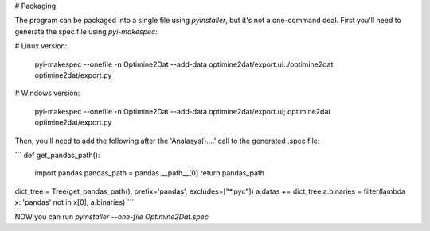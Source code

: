 
# Packaging

The program can be packaged into a single file using `pyinstaller`, but it's not a one-command deal.  First you'll need
to generate the spec file using `pyi-makespec`:

# Linux version:

    pyi-makespec --onefile -n Optimine2Dat --add-data optimine2dat/export.ui:./optimine2dat optimine2dat/export.py

# Windows version:

    pyi-makespec --onefile -n Optimine2Dat --add-data optimine2dat/export.ui;.\optimine2dat optimine2dat/export.py



Then, you'll need to add the following after the 'Analasys()....' call to the generated .spec file:


```
def get_pandas_path():
    import pandas
    pandas_path = pandas.__path__[0]
    return pandas_path


dict_tree = Tree(get_pandas_path(), prefix='pandas', excludes=["*.pyc"])
a.datas += dict_tree
a.binaries = filter(lambda x: 'pandas' not in x[0], a.binaries)
```

NOW you can run `pyinstaller --one-file Optimine2Dat.spec`
